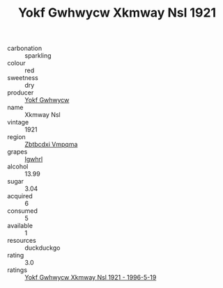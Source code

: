:PROPERTIES:
:ID:                     bcf91d2e-9af8-4124-a38c-144e6ce62a5d
:END:
#+TITLE: Yokf Gwhwycw Xkmway Nsl 1921

- carbonation :: sparkling
- colour :: red
- sweetness :: dry
- producer :: [[id:468a0585-7921-4943-9df2-1fff551780c4][Yokf Gwhwycw]]
- name :: Xkmway Nsl
- vintage :: 1921
- region :: [[id:08e83ce7-812d-40f4-9921-107786a1b0fe][Zbtbcdxi Vmpqma]]
- grapes :: [[id:418b9689-f8de-4492-b893-3f048b747884][Igwhrl]]
- alcohol :: 13.99
- sugar :: 3.04
- acquired :: 6
- consumed :: 5
- available :: 1
- resources :: duckduckgo
- rating :: 3.0
- ratings :: [[id:5a6750da-4f24-4918-aeb6-4bf41c09a1f7][Yokf Gwhwycw Xkmway Nsl 1921 - 1996-5-19]]


